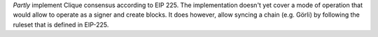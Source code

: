 *Partly* implement Clique consensus according to EIP 225. The implementation doesn't yet cover
a mode of operation that would allow to operate as a signer and create blocks. It does however,
allow syncing a chain (e.g. Görli) by following the ruleset that is defined in EIP-225.

